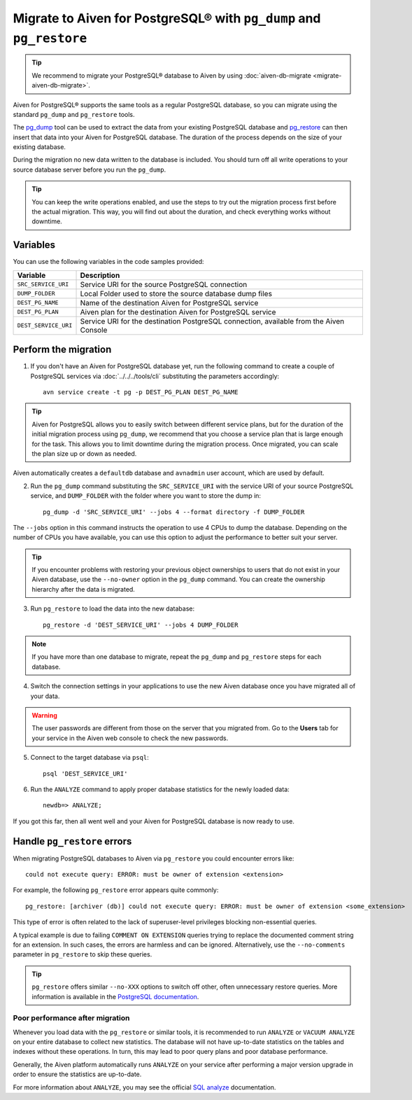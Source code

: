 Migrate to Aiven for PostgreSQL® with ``pg_dump`` and ``pg_restore``
====================================================================

.. Tip::
    We recommend to migrate your PostgreSQL® database to Aiven by using :doc:`aiven-db-migrate <migrate-aiven-db-migrate>`.

Aiven for PostgreSQL® supports the same tools as a regular PostgreSQL database, so you can migrate using the standard ``pg_dump`` and ``pg_restore`` tools.

The `pg_dump <https://www.postgresql.org/docs/current/app-pgdump.html>`_ tool can be used to extract the data from your existing PostgreSQL database and `pg_restore <https://www.postgresql.org/docs/current/app-pgrestore.html>`_ can then insert that data into your Aiven for PostgreSQL database.
The duration of the process depends on the size of your existing database.

During the migration no new data written to the database is included. You should turn off all write operations to your source database server before you run the ``pg_dump``.

.. Tip::
    You can keep the write operations enabled, and use the steps to try out the migration process first before the actual migration. This way, you will find out about the duration, and check everything works without downtime.

Variables
'''''''''

You can use the following variables in the code samples provided:

====================      =======================================================================================
Variable                  Description
====================      =======================================================================================
``SRC_SERVICE_URI``       Service URI for the source PostgreSQL connection
``DUMP_FOLDER``           Local Folder used to store the source database dump files
``DEST_PG_NAME``          Name of the destination Aiven for PostgreSQL service
``DEST_PG_PLAN``          Aiven plan for the destination Aiven for PostgreSQL service
``DEST_SERVICE_URI``      Service URI for the destination PostgreSQL connection, available from the Aiven Console
====================      =======================================================================================

Perform the migration
'''''''''''''''''''''

1. If you don't have an Aiven for PostgreSQL database yet, run the following command to create a couple of PostgreSQL services via :doc:`../../../tools/cli` substituting the parameters accordingly::

    avn service create -t pg -p DEST_PG_PLAN DEST_PG_NAME

.. Tip::
    Aiven for PostgreSQL allows you to easily switch between different service plans, but for the duration of the initial migration process using ``pg_dump``, we recommend that you choose a service plan that is large enough for the task. This allows you to limit downtime during the migration process. Once migrated, you can scale the plan size up or down as needed.

Aiven automatically creates a ``defaultdb`` database and ``avnadmin`` user account, which are used by default.


2. Run the ``pg_dump`` command substituting the ``SRC_SERVICE_URI`` with the service URI of your source PostgreSQL service, and ``DUMP_FOLDER`` with the folder where you want to store the dump in::

    pg_dump -d 'SRC_SERVICE_URI' --jobs 4 --format directory -f DUMP_FOLDER

The ``--jobs`` option in this command instructs the operation to use 4 CPUs to dump the database. Depending on the number of CPUs you have available, you can use this option to adjust the performance to better suit your server.

.. Tip::
    If you encounter problems with restoring your previous object ownerships to users that do not exist in your Aiven database, use the ``--no-owner`` option in the ``pg_dump`` command. You can create the ownership hierarchy after the data is migrated.


3. Run ``pg_restore`` to load the data into the new database::

     pg_restore -d 'DEST_SERVICE_URI' --jobs 4 DUMP_FOLDER

.. Note::
    If you have more than one database to migrate, repeat the ``pg_dump`` and ``pg_restore`` steps for each database.


4. Switch the connection settings in your applications to use the new Aiven database once you have migrated all of your data.

.. Warning::
    The user passwords are different from those on the server that you migrated from. Go to the **Users** tab for your service in the Aiven web console to check the new passwords.

5. Connect to the target database via ``psql``::

    psql 'DEST_SERVICE_URI'

6. Run the ``ANALYZE`` command to apply proper database statistics for the newly loaded data::

    newdb=> ANALYZE;

If you got this far, then all went well and your Aiven for PostgreSQL database is now ready to use.

Handle ``pg_restore`` errors
''''''''''''''''''''''''''''

When migrating PostgreSQL databases to Aiven via ``pg_restore`` you could encounter errors like::

    could not execute query: ERROR: must be owner of extension <extension>

For example, the following ``pg_restore`` error appears quite commonly::

  pg_restore: [archiver (db)] could not execute query: ERROR: must be owner of extension <some_extension>

This type of error is often related to the lack of superuser-level privileges blocking non-essential queries.

A typical example is due to failing ``COMMENT ON EXTENSION`` queries trying to replace the documented comment string for an extension. In such cases, the errors are harmless and can be ignored. Alternatively, use the ``--no-comments`` parameter in ``pg_restore`` to skip these queries.

.. Tip::
    ``pg_restore`` offers similar ``--no-XXX`` options to switch off other, often unnecessary restore queries. More information is available in the `PostgreSQL documentation <https://www.postgresql.org/docs/current/app-pgrestore.html>`_.


Poor performance after migration
--------------------------------
Whenever you load data with the ``pg_restore`` or similar tools, it is recommended to run ``ANALYZE`` or ``VACUUM ANALYZE`` on your entire database to collect new statistics.  The database will not have up-to-date statistics on the tables and indexes without these operations.  In turn, this may lead to poor query plans and poor database performance.

Generally, the Aiven platform automatically runs ``ANALYZE`` on your service after performing a major version upgrade in order to ensure the statistics are up-to-date.

For more information about ``ANALYZE``, you may see the official `SQL analyze <https://www.postgresql.org/docs/current/sql-analyze.html>`_ documentation.

